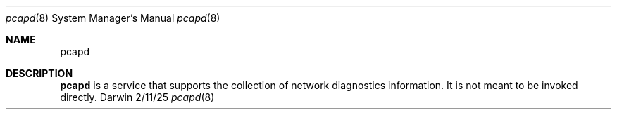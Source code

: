 .\" Copyright (c) 2025 Apple Inc. All rights reserved.
.Dd 2/11/25               \" DATE
.Dt pcapd 8 \" Program name and manual section number
.Os Darwin
.Sh NAME                 \" Section Header - required - don't modify
.Nm pcapd
.\" Use .Nm macro to designate other names for the documented program.
.Sh DESCRIPTION          \" Section Header - required - don't modify
.Nm
is a service that supports the collection of network diagnostics information. It is not meant to be invoked directly.
